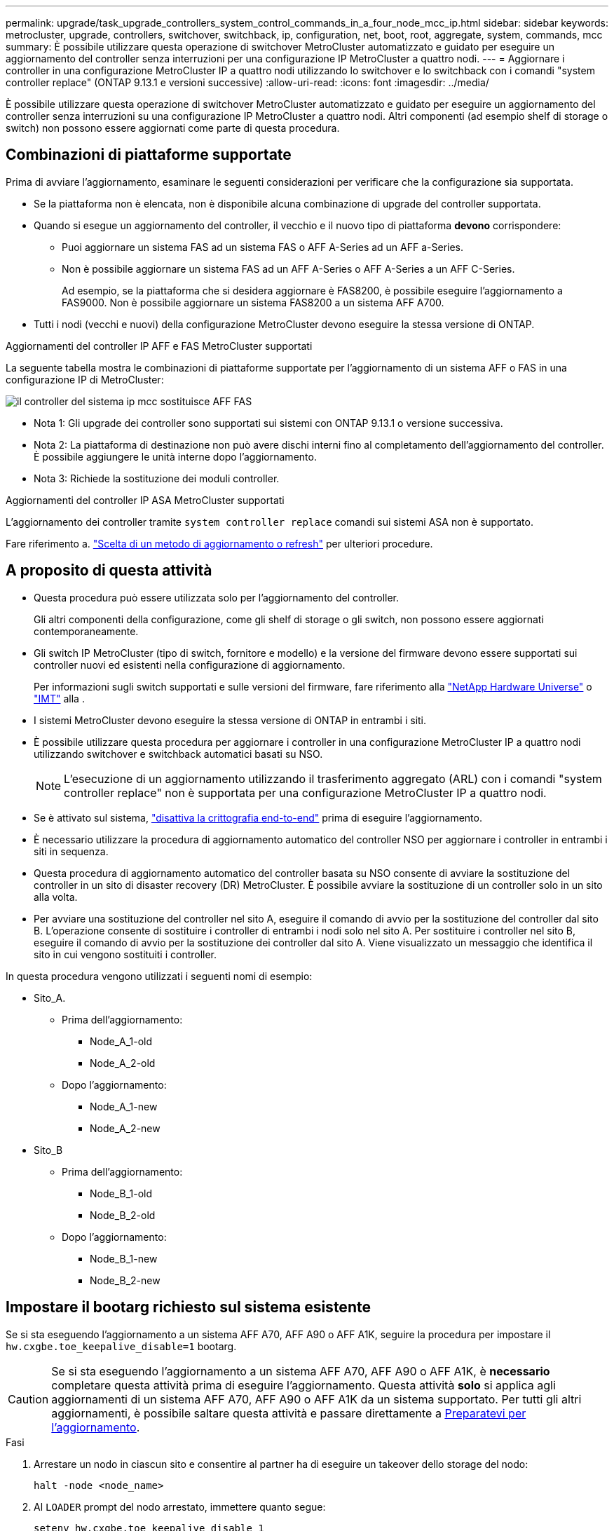 ---
permalink: upgrade/task_upgrade_controllers_system_control_commands_in_a_four_node_mcc_ip.html 
sidebar: sidebar 
keywords: metrocluster, upgrade, controllers, switchover, switchback, ip, configuration, net, boot, root, aggregate, system, commands, mcc 
summary: È possibile utilizzare questa operazione di switchover MetroCluster automatizzato e guidato per eseguire un aggiornamento del controller senza interruzioni per una configurazione IP MetroCluster a quattro nodi. 
---
= Aggiornare i controller in una configurazione MetroCluster IP a quattro nodi utilizzando lo switchover e lo switchback con i comandi "system controller replace" (ONTAP 9.13.1 e versioni successive)
:allow-uri-read: 
:icons: font
:imagesdir: ../media/


[role="lead"]
È possibile utilizzare questa operazione di switchover MetroCluster automatizzato e guidato per eseguire un aggiornamento del controller senza interruzioni su una configurazione IP MetroCluster a quattro nodi. Altri componenti (ad esempio shelf di storage o switch) non possono essere aggiornati come parte di questa procedura.



== Combinazioni di piattaforme supportate

Prima di avviare l'aggiornamento, esaminare le seguenti considerazioni per verificare che la configurazione sia supportata.

* Se la piattaforma non è elencata, non è disponibile alcuna combinazione di upgrade del controller supportata.
* Quando si esegue un aggiornamento del controller, il vecchio e il nuovo tipo di piattaforma *devono* corrispondere:
+
** Puoi aggiornare un sistema FAS ad un sistema FAS o AFF A-Series ad un AFF a-Series.
** Non è possibile aggiornare un sistema FAS ad un AFF A-Series o AFF A-Series a un AFF C-Series.
+
Ad esempio, se la piattaforma che si desidera aggiornare è FAS8200, è possibile eseguire l'aggiornamento a FAS9000. Non è possibile aggiornare un sistema FAS8200 a un sistema AFF A700.



* Tutti i nodi (vecchi e nuovi) della configurazione MetroCluster devono eseguire la stessa versione di ONTAP.


.Aggiornamenti del controller IP AFF e FAS MetroCluster supportati
La seguente tabella mostra le combinazioni di piattaforme supportate per l'aggiornamento di un sistema AFF o FAS in una configurazione IP di MetroCluster:

image::../media/mcc_ip_system_controller_replace_aff_fas.png[il controller del sistema ip mcc sostituisce AFF FAS]

* Nota 1: Gli upgrade dei controller sono supportati sui sistemi con ONTAP 9.13.1 o versione successiva.
* Nota 2: La piattaforma di destinazione non può avere dischi interni fino al completamento dell'aggiornamento del controller. È possibile aggiungere le unità interne dopo l'aggiornamento.
* Nota 3: Richiede la sostituzione dei moduli controller.


.Aggiornamenti del controller IP ASA MetroCluster supportati
L'aggiornamento dei controller tramite `system controller replace` comandi sui sistemi ASA non è supportato.

Fare riferimento a. link:https://docs.netapp.com/us-en/ontap-metrocluster/upgrade/concept_choosing_an_upgrade_method_mcc.html["Scelta di un metodo di aggiornamento o refresh"] per ulteriori procedure.



== A proposito di questa attività

* Questa procedura può essere utilizzata solo per l'aggiornamento del controller.
+
Gli altri componenti della configurazione, come gli shelf di storage o gli switch, non possono essere aggiornati contemporaneamente.

* Gli switch IP MetroCluster (tipo di switch, fornitore e modello) e la versione del firmware devono essere supportati sui controller nuovi ed esistenti nella configurazione di aggiornamento.
+
Per informazioni sugli switch supportati e sulle versioni del firmware, fare riferimento alla link:https://hwu.netapp.com["NetApp Hardware Universe"^] o link:https://imt.netapp.com/matrix/["IMT"^] alla .

* I sistemi MetroCluster devono eseguire la stessa versione di ONTAP in entrambi i siti.
* È possibile utilizzare questa procedura per aggiornare i controller in una configurazione MetroCluster IP a quattro nodi utilizzando switchover e switchback automatici basati su NSO.
+

NOTE: L'esecuzione di un aggiornamento utilizzando il trasferimento aggregato (ARL) con i comandi "system controller replace" non è supportata per una configurazione MetroCluster IP a quattro nodi.

* Se è attivato sul sistema, link:../maintain/task-configure-encryption.html#disable-end-to-end-encryption["disattiva la crittografia end-to-end"] prima di eseguire l'aggiornamento.
* È necessario utilizzare la procedura di aggiornamento automatico del controller NSO per aggiornare i controller in entrambi i siti in sequenza.
* Questa procedura di aggiornamento automatico del controller basata su NSO consente di avviare la sostituzione del controller in un sito di disaster recovery (DR) MetroCluster. È possibile avviare la sostituzione di un controller solo in un sito alla volta.
* Per avviare una sostituzione del controller nel sito A, eseguire il comando di avvio per la sostituzione del controller dal sito B. L'operazione consente di sostituire i controller di entrambi i nodi solo nel sito A. Per sostituire i controller nel sito B, eseguire il comando di avvio per la sostituzione dei controller dal sito A. Viene visualizzato un messaggio che identifica il sito in cui vengono sostituiti i controller.


In questa procedura vengono utilizzati i seguenti nomi di esempio:

* Sito_A.
+
** Prima dell'aggiornamento:
+
*** Node_A_1-old
*** Node_A_2-old


** Dopo l'aggiornamento:
+
*** Node_A_1-new
*** Node_A_2-new




* Sito_B
+
** Prima dell'aggiornamento:
+
*** Node_B_1-old
*** Node_B_2-old


** Dopo l'aggiornamento:
+
*** Node_B_1-new
*** Node_B_2-new








== Impostare il bootarg richiesto sul sistema esistente

Se si sta eseguendo l'aggiornamento a un sistema AFF A70, AFF A90 o AFF A1K, seguire la procedura per impostare il `hw.cxgbe.toe_keepalive_disable=1` bootarg.


CAUTION: Se si sta eseguendo l'aggiornamento a un sistema AFF A70, AFF A90 o AFF A1K, è *necessario* completare questa attività prima di eseguire l'aggiornamento. Questa attività *solo* si applica agli aggiornamenti di un sistema AFF A70, AFF A90 o AFF A1K da un sistema supportato. Per tutti gli altri aggiornamenti, è possibile saltare questa attività e passare direttamente a <<prepare_system_replace_upgrade,Preparatevi per l'aggiornamento>>.

.Fasi
. Arrestare un nodo in ciascun sito e consentire al partner ha di eseguire un takeover dello storage del nodo:
+
`halt  -node <node_name>`

. Al `LOADER` prompt del nodo arrestato, immettere quanto segue:
+
`setenv hw.cxgbe.toe_keepalive_disable 1`

+
`saveenv`

+
`printenv hw.cxgbe.toe_keepalive_disable`

. Avviare il nodo:
+
`boot_ontap`

. All'avvio del nodo, eseguire un giveback per il nodo quando richiesto:
+
`storage failover giveback -ofnode <node_name>`

. Ripetere la procedura per ciascun nodo del gruppo di DR in fase di aggiornamento.




== Preparatevi per l'aggiornamento

Per prepararsi all'aggiornamento del controller, è necessario eseguire controlli preliminari del sistema e raccogliere le informazioni di configurazione.

Prima dell'avvio dei controlli preliminari, se ONTAP Mediator è installato, viene rilevato e rimosso automaticamente. Per confermare la rimozione, viene richiesto di inserire un nome utente e una password. Una volta completato l'aggiornamento, se i controlli preliminari non hanno esito positivo o se si sceglie di non procedere con l'aggiornamento, è necessario <<man_reconfig_mediator,Riconfigurare manualmente il mediatore ONTAP>>.

Durante l'aggiornamento, è possibile eseguire il `system controller replace show` oppure `system controller replace show-details` Dal sito A per controllare lo stato. Se i comandi restituiscono un output vuoto, attendere alcuni minuti ed eseguire nuovamente il comando.

.Fasi
. Avviare la procedura di sostituzione automatica del controller dal sito A per sostituire i controller nel sito B:
+
`system controller replace start -nso true`

+
L'operazione automatica esegue i controlli preliminari. Se non vengono rilevati problemi, l'operazione viene interrotta in modo da poter raccogliere manualmente le informazioni relative alla configurazione.

+
[NOTE]
====
** Se non si esegue `system controller replace start -nso true` La procedura di upgrade del controller sceglie lo switchover e lo switchback automatici basati su NSO come procedura predefinita sui sistemi MetroCluster IP.
** Vengono visualizzati il sistema di origine corrente e tutti i sistemi di destinazione compatibili. Se il controller di origine è stato sostituito con un controller con una versione ONTAP diversa o con una piattaforma non compatibile, l'operazione di automazione si interrompe e segnala un errore dopo l'avvio dei nuovi nodi. Per riportare il cluster a uno stato integro, è necessario seguire la procedura di ripristino manuale.
+
Il `system controller replace start` il comando potrebbe segnalare il seguente errore di verifica preliminare:

+
[listing]
----
Cluster-A::*>system controller replace show
Node        Status         Error-Action
----------- -------------- ------------------------------------
Node-A-1    Failed         MetroCluster check failed. Reason : MCC check showed errors in component aggregates
----
+
Controllare se si è verificato questo errore a causa di aggregati senza mirror o di un altro problema di aggregato. Verificare che tutti gli aggregati mirrorati siano integri e che non siano degradati o mirror-degradati. Se questo errore è dovuto solo agli aggregati senza mirror, è possibile ignorare questo errore selezionando `-skip-metrocluster-check true` sul `system controller replace start` comando. Se lo storage remoto è accessibile, gli aggregati senza mirror vengono online dopo lo switchover. Se il collegamento storage remoto non funziona, gli aggregati senza mirror non vengono collegati.



====
. Raccogliere manualmente le informazioni di configurazione accedendo al sito B e seguendo i comandi elencati nel messaggio della console sotto `system controller replace show` oppure `system controller replace show-details` comando.




=== Raccogliere informazioni prima dell'aggiornamento

Prima di eseguire l'aggiornamento, se il volume root è crittografato, è necessario raccogliere la chiave di backup e altre informazioni per avviare i nuovi controller con i vecchi volumi root crittografati.

.A proposito di questa attività
Questa attività viene eseguita sulla configurazione IP MetroCluster esistente.

.Fasi
. Etichettare i cavi per i controller esistenti, in modo da poter identificare facilmente i cavi durante la configurazione dei nuovi controller.
. Visualizzare i comandi per acquisire la chiave di backup e altre informazioni:
+
`system controller replace show`

+
Eseguire i comandi elencati sotto `show` dal cluster partner.

+
Il `show` L'output del comando visualizza tre tabelle contenenti gli IP dell'interfaccia MetroCluster, gli ID di sistema e gli UID di sistema. Queste informazioni sono necessarie più avanti nella procedura per impostare i bootargs quando si avvia il nuovo nodo.

. Raccogliere gli ID di sistema dei nodi nella configurazione MetroCluster:
+
--
`metrocluster node show -fields node-systemid,dr-partner-systemid`

Durante la procedura di aggiornamento, sostituisci questi vecchi ID di sistema con gli ID di sistema dei nuovi moduli controller.

In questo esempio, per una configurazione IP MetroCluster a quattro nodi, vengono recuperati i seguenti vecchi ID di sistema:

** Node_A_1-old: 4068741258
** Node_A_2-old: 4068741260
** Node_B_1-old: 4068741254
** Node_B_2-old: 4068741256


[listing]
----
metrocluster-siteA::> metrocluster node show -fields node-systemid,ha-partner-systemid,dr-partner-systemid,dr-auxiliary-systemid
dr-group-id        cluster           node            node-systemid     ha-partner-systemid     dr-partner-systemid    dr-auxiliary-systemid
-----------        ---------------   ----------      -------------     -------------------     -------------------    ---------------------
1                    Cluster_A       Node_A_1-old    4068741258        4068741260              4068741256             4068741256
1                    Cluster_A       Node_A_2-old    4068741260        4068741258              4068741254             4068741254
1                    Cluster_B       Node_B_1-old    4068741254        4068741256              4068741258             4068741260
1                    Cluster_B       Node_B_2-old    4068741256        4068741254              4068741260             4068741258
4 entries were displayed.
----
In questo esempio, per una configurazione MetroCluster IP a due nodi, vengono recuperati i seguenti vecchi ID di sistema:

** Node_A_1: 4068741258
** Node_B_1: 4068741254


[listing]
----
metrocluster node show -fields node-systemid,dr-partner-systemid

dr-group-id cluster    node          node-systemid dr-partner-systemid
----------- ---------- --------      ------------- ------------
1           Cluster_A  Node_A_1-old  4068741258    4068741254
1           Cluster_B  node_B_1-old  -             -
2 entries were displayed.
----
--
. Raccogliere informazioni su porta e LIF per ciascun nodo precedente.
+
Per ciascun nodo, è necessario raccogliere l'output dei seguenti comandi:

+
** `network interface show -role cluster,node-mgmt`
** `network port show -node <node-name> -type physical`
** `network port vlan show -node <node-name>`
** `network port ifgrp show -node <node-name> -instance`
** `network port broadcast-domain show`
** `network port reachability show -detail`
** `network ipspace show`
** `volume show`
** `storage aggregate show`
** `system node run -node <node-name> sysconfig -a`
** `aggr show -r`
** `disk show`
** `system node run <node-name> disk show`
** `vol show -fields type`
** `vol show -fields type , space-guarantee`
** `vserver fcp initiator show`
** `storage disk show`
** `metrocluster configuration-settings interface show`


. Se i nodi MetroCluster si trovano in una configurazione SAN, raccogliere le informazioni pertinenti.
+
Si dovrebbe ottenere l'output dei seguenti comandi:

+
** `fcp adapter show -instance`
** `fcp interface show -instance`
** `iscsi interface show`
** `ucadmin show`


. Se il volume root è crittografato, raccogliere e salvare la passphrase utilizzata per il gestore delle chiavi:
+
`security key-manager backup show`

. Se i nodi MetroCluster utilizzano la crittografia per volumi o aggregati, copiare le informazioni relative alle chiavi e alle passphrase.
+
Per ulteriori informazioni, vedere https://docs.netapp.com/ontap-9/topic/com.netapp.doc.pow-nve/GUID-1677AE0A-FEF7-45FA-8616-885AA3283BCF.html["Backup manuale delle informazioni di gestione delle chiavi integrate"^].

+
.. Se Onboard Key Manager è configurato:
+
`security key-manager onboard show-backup`

+
La passphrase sarà necessaria più avanti nella procedura di aggiornamento.

.. Se la gestione delle chiavi aziendali (KMIP) è configurata, eseguire i seguenti comandi:
+
`security key-manager external show -instance`

+
`security key-manager key query`



. Al termine della raccolta delle informazioni di configurazione, riprendere l'operazione:
+
`system controller replace resume`





=== Rimuovere la configurazione esistente dallo spareggio o da un altro software di monitoraggio

Se la configurazione esistente viene monitorata con la configurazione di MetroCluster Tiebreaker o altre applicazioni di terze parti (ad esempio, ClusterLion) che possono avviare uno switchover, è necessario rimuovere la configurazione MetroCluster dal Tiebreaker o da un altro software prima di sostituire il vecchio controller.

.Fasi
. link:../tiebreaker/concept_configuring_the_tiebreaker_software.html#removing-metrocluster-configurations["Rimuovere la configurazione MetroCluster esistente"] Dal software Tiebreaker.
. Rimuovere la configurazione MetroCluster esistente da qualsiasi applicazione di terze parti in grado di avviare lo switchover.
+
Consultare la documentazione dell'applicazione.





== Sostituire i vecchi controller e avviare i nuovi controller

Una volta raccolte le informazioni e riavviata l'operazione, l'automazione procede con l'operazione di switchover.

.A proposito di questa attività
L'operazione di automazione avvia le operazioni di switchover. Al termine di queste operazioni, l'operazione viene sospesa in *pausa per l'intervento dell'utente*, in modo da poter eseguire il rack e installare i controller, avviare i controller partner e riassegnare i dischi aggregati root al nuovo modulo controller dal backup flash utilizzando `sysids` raccolte in precedenza.

.Prima di iniziare
Prima di iniziare lo switchover, l'operazione di automazione viene interrotta in modo da poter verificare manualmente che tutti i LIF siano "`up`" nel sito B. Se necessario, portare i LIF "`dpropri`" su "`up`" e riprendere l'operazione di automazione utilizzando `system controller replace resume` comando.



=== Preparare la configurazione di rete dei vecchi controller

Per garantire che la rete riprenda correttamente sui nuovi controller, è necessario spostare i file LIF su una porta comune e rimuovere la configurazione di rete dei vecchi controller.

.A proposito di questa attività
* Questa attività deve essere eseguita su ciascuno dei vecchi nodi.
* Verranno utilizzate le informazioni raccolte in <<prepare_system_replace_upgrade,Preparatevi per l'aggiornamento>>.


.Fasi
. Avviare i vecchi nodi e quindi accedere ai nodi:
+
`boot_ontap`

. Assegnare la porta home di tutti i file LIF di dati sul vecchio controller a una porta comune identica sia sul vecchio che sul nuovo modulo controller.
+
.. Visualizzare le LIF:
+
`network interface show`

+
Tutti i dati LIFS, inclusi SAN e NAS, saranno admin "`up`" e operativi "`down`", in quanto sono presenti nel sito di switchover (cluster_A).

.. Esaminare l'output per trovare una porta di rete fisica comune che sia la stessa sui controller vecchi e nuovi che non sia utilizzata come porta del cluster.
+
Ad esempio, "`e0d`" è una porta fisica sui vecchi controller ed è presente anche sui nuovi controller. "`e0d`" non viene utilizzato come porta del cluster o in altro modo sui nuovi controller.

+
Per informazioni sull'utilizzo delle porte per i modelli di piattaforma, consultare link:https://hwu.netapp.com/["NetApp Hardware Universe"^]

.. Modificare tutti i dati LIFS per utilizzare la porta comune come porta home:
+
`network interface modify -vserver <svm-name> -lif <data-lif> -home-port <port-id>`

+
Nell'esempio seguente, si tratta di "`e0d`".

+
Ad esempio:

+
[listing]
----
network interface modify -vserver vs0 -lif datalif1 -home-port e0d
----


. Modificare i domini di broadcast per rimuovere la VLAN e le porte fisiche che devono essere eliminate:
+
`broadcast-domain remove-ports -broadcast-domain <broadcast-domain-name>-ports <node-name:port-id>`

+
Ripetere questo passaggio per tutte le porte VLAN e fisiche.

. Rimuovere le porte VLAN utilizzando le porte del cluster come porte membro e gruppi di interfacce utilizzando le porte del cluster come porte membro.
+
.. Elimina porte VLAN:
+
`network port vlan delete -node <node-name> -vlan-name <portid-vlandid>`

+
Ad esempio:

+
[listing]
----
network port vlan delete -node node1 -vlan-name e1c-80
----
.. Rimuovere le porte fisiche dai gruppi di interfacce:
+
`network port ifgrp remove-port -node <node-name> -ifgrp <interface-group-name> -port <portid>`

+
Ad esempio:

+
[listing]
----
network port ifgrp remove-port -node node1 -ifgrp a1a -port e0d
----
.. Rimuovere le porte VLAN e del gruppo di interfacce dal dominio di broadcast:
+
`network port broadcast-domain remove-ports -ipspace <ipspace> -broadcast-domain <broadcast-domain-name>-ports <nodename:portname,nodename:portname>,..`

.. Modificare le porte del gruppo di interfacce per utilizzare altre porte fisiche come membro in base alle necessità.:
+
`ifgrp add-port -node <node-name> -ifgrp <interface-group-name> -port <port-id>`



. Arrestare i nodi:
+
`halt -inhibit-takeover true -node <node-name>`

+
Questa operazione deve essere eseguita su entrambi i nodi.

. Verificare che i nodi siano al `LOADER` prompt e raccogliere e conservare le variabili di ambiente correnti.
. Raccogliere i valori di bootarg:
+
`printenv`

. Spegnere i nodi e gli shelf del sito in cui viene eseguito l'upgrade del controller.




=== Configurare le nuove centraline

I nuovi controller devono essere montati in rack e cablati.

.Fasi
. Pianificare il posizionamento dei nuovi moduli controller e degli shelf di storage in base alle necessità.
+
Lo spazio rack dipende dal modello di piattaforma dei moduli controller, dai tipi di switch e dal numero di shelf di storage nella configurazione.

. Mettere a terra l'utente.
. Se l'aggiornamento richiede la sostituzione dei moduli controller, ad esempio l'aggiornamento da un sistema AFF 800 a un sistema AFF A90, è necessario rimuovere il modulo controller dallo chassis quando si sostituisce il modulo controller. Per tutti gli altri aggiornamenti, passare a <<ip_upgrades_replace_4,Fase 4>>.
+
Nella parte anteriore dello chassis, premere con decisione ciascun disco fino a quando non si avverte un arresto positivo. Ciò conferma che le unità sono saldamente alloggiate contro il piano intermedio del telaio.

+
image::../media/drw_a800_drive_seated.png[Mostra la rimozione del modulo controller dal telaio]

. [[ip_updates_replace_4]] installare i moduli del controller.
+

NOTE: La procedura di installazione che segue dipende dal fatto che l'aggiornamento richieda la sostituzione dei moduli controller, ad esempio un aggiornamento da un sistema AFF 800 a un sistema AFF A90.

+
[role="tabbed-block"]
====
.Aggiornamenti che richiedono la sostituzione del modulo controller
--
L'installazione separata dei nuovi controller non è applicabile agli upgrade dei sistemi integrati con dischi e controller nello stesso chassis, ad esempio da un sistema AFF A800 a un sistema AFF A90. I nuovi moduli controller e le nuove schede i/o devono essere scambiati dopo aver spento i vecchi controller, come mostrato nell'immagine seguente.

L'immagine di esempio seguente è solo a scopo di rappresentazione, i moduli controller e le schede i/o possono variare da un sistema all'altro.

image::../media/a90_a70_pcm_swap.png[Mostra lo scambio del modulo controller]

--
.Tutti gli altri aggiornamenti
--
Installare i moduli controller nel rack o nell'armadietto.

--
====
. Collegare l'alimentazione dei controller, la console seriale e le connessioni di gestione come descritto in link:../install-ip/using_rcf_generator.html["Collegamento degli switch IP MetroCluster"]
+
Non collegare altri cavi scollegati dai vecchi controller in questo momento.

+
https://docs.netapp.com/us-en/ontap-systems/index.html["Documentazione dei sistemi hardware ONTAP"^]

. Accendere i nuovi nodi e premere Ctrl-C quando viene richiesto di visualizzare il `LOADER` prompt.




=== NetBoot i nuovi controller

Dopo aver installato i nuovi nodi, è necessario eseguire il netboot per assicurarsi che i nuovi nodi eseguano la stessa versione di ONTAP dei nodi originali. Il termine netboot indica che si sta eseguendo l'avvio da un'immagine ONTAP memorizzata su un server remoto. Durante la preparazione per il netboot, è necessario inserire una copia dell'immagine di boot di ONTAP 9 su un server Web a cui il sistema può accedere.

Questa attività viene eseguita su ciascuno dei nuovi moduli controller.

.Fasi
. Accedere a. link:https://mysupport.netapp.com/site/["Sito di supporto NetApp"^] per scaricare i file utilizzati per eseguire il netboot del sistema.
. Scaricare il software ONTAP appropriato dalla sezione di download del software del sito di supporto NetApp e memorizzare il file ontap-version_image.tgz in una directory accessibile dal Web.
. Accedere alla directory accessibile dal Web e verificare che i file necessari siano disponibili.
+
L'elenco delle directory deve contenere una cartella netboot con un file del kernel: ontap-version_image.tgz

+
Non è necessario estrarre il file ontap-version_image.tgz.

. Quando `LOADER` richiesto, configurare la connessione netboot per una LIF di gestione:
+
** Se l'indirizzo IP è DHCP, configurare la connessione automatica:
+
`ifconfig e0M -auto`

** Se l'indirizzo IP è statico, configurare la connessione manuale:
+
`ifconfig e0M -addr=ip_addr -mask=netmask` `-gw=gateway`



. Eseguire il netboot.
+
`netboot \http://web_server_ip/path_to_web-accessible_directory/ontap-version_image.tgz`

. Dal menu di avvio, selezionare l'opzione *(7) installare prima il nuovo software* per scaricare e installare la nuova immagine software sul dispositivo di avvio.
+
 Disregard the following message: "This procedure is not supported for Non-Disruptive Upgrade on an HA pair". It applies to nondisruptive upgrades of software, not to upgrades of controllers.
. Se viene richiesto di continuare la procedura, immettere `y`E quando viene richiesto il pacchetto, inserire l'URL del file immagine: `\http://web_server_ip/path_to_web-accessible_directory/ontap-version_image.tgz`
+
....
Enter username/password if applicable, or press Enter to continue.
....
. Assicurarsi di entrare `n` per ignorare il ripristino del backup quando viene visualizzato un prompt simile a quanto segue:
+
....
Do you want to restore the backup configuration now? {y|n}
....
. Riavviare immettendo `y` quando viene visualizzato un prompt simile a quanto segue:
+
....
The node must be rebooted to start using the newly installed software. Do you want to reboot now? {y|n}
....




=== Cancellare la configurazione su un modulo controller

[role="lead"]
Prima di utilizzare un nuovo modulo controller nella configurazione MetroCluster, è necessario cancellare la configurazione esistente.

.Fasi
. Se necessario, arrestare il nodo per visualizzare il prompt DEL CARICATORE:
+
`halt`

. Al prompt DEL CARICATORE, impostare le variabili ambientali sui valori predefiniti:
+
`set-defaults`

. Salvare l'ambiente:
+
`saveenv`

. Al prompt DEL CARICATORE, avviare il menu di avvio:
+
`boot_ontap menu`

. Al prompt del menu di avvio, cancellare la configurazione:
+
`wipeconfig`

+
Rispondere `yes` al prompt di conferma.

+
Il nodo si riavvia e viene visualizzato di nuovo il menu di avvio.

. Nel menu di avvio, selezionare l'opzione *5* per avviare il sistema in modalità di manutenzione.
+
Rispondere `yes` al prompt di conferma.





=== Ripristinare la configurazione dell'HBA

A seconda della presenza e della configurazione delle schede HBA nel modulo controller, è necessario configurarle correttamente per l'utilizzo da parte del sito.

.Fasi
. In modalità Maintenance (manutenzione), configurare le impostazioni per gli HBA presenti nel sistema:
+
.. Verificare le impostazioni correnti delle porte: `ucadmin show`
.. Aggiornare le impostazioni della porta secondo necessità.


+
|===


| Se si dispone di questo tipo di HBA e della modalità desiderata... | Utilizzare questo comando... 


 a| 
FC CNA
 a| 
`ucadmin modify -m fc -t initiator <adapter-name>`



 a| 
Ethernet CNA
 a| 
`ucadmin modify -mode cna <adapter-name>`



 a| 
Destinazione FC
 a| 
`fcadmin config -t target <adapter-name>`



 a| 
Iniziatore FC
 a| 
`fcadmin config -t initiator <adapter-name>`

|===
. Uscire dalla modalità di manutenzione:
+
`halt`

+
Dopo aver eseguito il comando, attendere fino a quando il nodo non si arresta al `LOADER` prompt.

. Riavviare il nodo in modalità Maintenance per rendere effettive le modifiche di configurazione:
+
`boot_ontap maint`

. Verificare le modifiche apportate:
+
|===


| Se si dispone di questo tipo di HBA... | Utilizzare questo comando... 


 a| 
CNA
 a| 
`ucadmin show`



 a| 
FC
 a| 
`fcadmin show`

|===




=== Impostare lo stato ha sui nuovi controller e chassis

È necessario verificare lo stato ha dei controller e dello chassis e, se necessario, aggiornarlo in modo che corrisponda alla configurazione del sistema.

.Fasi
. In modalità Maintenance (manutenzione), visualizzare lo stato ha del modulo controller e dello chassis:
+
`ha-config show`

+
Lo stato ha per tutti i componenti deve essere `mccip`.

. Se lo stato di sistema visualizzato del controller o dello chassis non è corretto, impostare lo stato ha:
+
`ha-config modify controller mccip`

+
`ha-config modify chassis mccip`

. Verificare e modificare le porte Ethernet collegate agli shelf NS224 o agli switch di storage.
+
.. Verificare le porte Ethernet collegate agli shelf NS224 o agli switch di storage:
+
`storage port show`

.. Imposta su modalità tutte le porte Ethernet connesse a shelf Ethernet o switch di storage, compresi gli switch condivisi per storage e cluster `storage` :
+
`storage port modify -p <port> -m storage`

+
Esempio:

+
[listing]
----
*> storage port modify -p e5b -m storage
Changing NVMe-oF port e5b to storage mode
----
+

NOTE: Questo deve essere impostato su tutte le porte interessate per un aggiornamento corretto.

+
I dischi dagli shelf collegati alle porte Ethernet sono riportati nell' `sysconfig -v` output.

+
Consultare la link:https://hwu.netapp.com["NetApp Hardware Universe"^] per informazioni sulle porte di archiviazione del sistema a cui si sta eseguendo l'aggiornamento.

.. Verificare che `storage` la modalità sia impostata e verificare che le porte siano nello stato online:
+
`storage port show`



. Arrestare il nodo: `halt`
+
Il nodo deve arrestarsi su `LOADER>` prompt.

. Su ciascun nodo, controllare la data, l'ora e il fuso orario del sistema: `show date`
. Se necessario, impostare la data in UTC o GMT: `set date <mm/dd/yyyy>`
. Controllare l'ora utilizzando il seguente comando al prompt dell'ambiente di boot: `show time`
. Se necessario, impostare l'ora in UTC o GMT: `set time <hh:mm:ss>`
. Salvare le impostazioni: `saveenv`
. Raccogliere le variabili di ambiente: `printenv`




=== Aggiornare i file RCF dello switch per ospitare le nuove piattaforme

È necessario aggiornare gli switch a una configurazione che supporti i nuovi modelli di piattaforma.

.A proposito di questa attività
Questa attività viene eseguita nel sito contenente i controller attualmente in fase di aggiornamento. Negli esempi illustrati in questa procedura, si esegue prima l'aggiornamento di Site_B.

Gli switch del sito_A verranno aggiornati quando i controller del sito_A verranno aggiornati.

.Fasi
. Preparare gli switch IP per l'applicazione dei nuovi file RCF.
+
Seguire la procedura descritta nella sezione relativa al fornitore dello switch:

+
** link:../install-ip/task_switch_config_broadcom.html#resetting-the-broadcom-ip-switch-to-factory-defaults["Ripristinare l'interruttore Broadcom IP alle impostazioni predefinite"]
** link:../install-ip/task_switch_config_broadcom.html#resetting-the-cisco-ip-switch-to-factory-defaults["Ripristinare lo switch IP Cisco alle impostazioni predefinite"]
** link:../install-ip/task_switch_config_nvidia.html["Ripristinare le impostazioni predefinite dello switch NVIDIA IP SN2100"]


. Scaricare e installare i file RCF.
+
Seguire la procedura descritta nella sezione relativa al fornitore dello switch:

+
** link:../install-ip/task_switch_config_broadcom.html#downloading-and-installing-the-broadcom-rcf-files["Scaricare e installare i file Broadcom RCF"]
** link:../install-ip/task_switch_config_broadcom.html#downloading-and-installing-the-cisco-ip-rcf-files["Scaricare e installare i file RCF IP di Cisco"]
** link:../install-ip/task_switch_config_nvidia.html#download-and-install-the-nvidia-rcf-files["Scaricare e installare i file RCF NVIDIA IP"]






=== Impostare le variabili di boot IP di MetroCluster

Alcuni valori di boot MetroCluster IP devono essere configurati sui nuovi moduli controller. I valori devono corrispondere a quelli configurati sui vecchi moduli controller.

.A proposito di questa attività
In questa attività, verranno utilizzati gli UUID e gli ID di sistema identificati in precedenza nella procedura di aggiornamento in <<gather_info_system_replace,Raccogliere informazioni prima dell'aggiornamento>>.

.Fasi
. Su `LOADER>` Prompt, impostare i seguenti bootargs sui nuovi nodi in Site_B:
+
`setenv bootarg.mcc.port_a_ip_config <local-IP-address/local-IP-mask,0,HA-partner-IP-address,DR-partner-IP-address,DR-aux-partnerIP-address,vlan-id>`

+
`setenv bootarg.mcc.port_b_ip_config <local-IP-address/local-IP-mask,0,HA-partner-IP-address,DR-partner-IP-address,DR-aux-partnerIP-address,vlan-id>`

+
Nell'esempio seguente vengono impostati i valori per Node_B_1 utilizzando la VLAN 120 per la prima rete e la VLAN 130 per la seconda rete:

+
[listing]
----
setenv bootarg.mcc.port_a_ip_config 172.17.26.10/23,0,172.17.26.11,172.17.26.13,172.17.26.12,120
setenv bootarg.mcc.port_b_ip_config 172.17.27.10/23,0,172.17.27.11,172.17.27.13,172.17.27.12,130
----
+
Nell'esempio seguente vengono impostati i valori per Node_B_2 utilizzando la VLAN 120 per la prima rete e la VLAN 130 per la seconda rete:

+
[listing]
----
setenv bootarg.mcc.port_a_ip_config 172.17.26.11/23,0,172.17.26.10,172.17.26.12,172.17.26.13,120
setenv bootarg.mcc.port_b_ip_config 172.17.27.11/23,0,172.17.27.10,172.17.27.12,172.17.27.13,130
----
+
Nell'esempio seguente vengono impostati i valori per node_B_1 utilizzando VLAN predefinite per tutte le connessioni DR IP MetroCluster:

+
[listing]
----
setenv bootarg.mcc.port_a_ip_config
172.17.26.10/23,0,172.17.26.11,172.17.26.13,172.17.26.12
setenv bootarg.mcc.port_b_ip_config
172.17.27.10/23,0,172.17.27.11,172.17.27.13,172.17.27.12
----
+
Nell'esempio seguente vengono impostati i valori per node_B_2 utilizzando VLAN predefinite per tutte le connessioni DR IP MetroCluster:

+
[listing]
----
setenv bootarg.mcc.port_a_ip_config
172.17.26.11/23,0,172.17.26.10,172.17.26.12,172.17.26.13
setenv bootarg.mcc.port_b_ip_config
172.17.27.11/23,0,172.17.27.10,172.17.27.12,172.17.27.13
----
. Ai nuovi nodi" `LOADER` Impostare gli UUID:
+
`setenv bootarg.mgwd.partner_cluster_uuid <partner-cluster-UUID>`

+
`setenv bootarg.mgwd.cluster_uuid <local-cluster-UUID>`

+
`setenv bootarg.mcc.pri_partner_uuid <DR-partner-node-UUID>`

+
`setenv bootarg.mcc.aux_partner_uuid <DR-aux-partner-node-UUID>`

+
`setenv bootarg.mcc_iscsi.node_uuid <local-node-UUID>`

+
.. Impostare gli UUID su Node_B_1.
+
L'esempio seguente mostra i comandi per impostare gli UUID su Node_B_1:

+
[listing]
----
setenv bootarg.mgwd.cluster_uuid ee7db9d5-9a82-11e7-b68b-00a098908039
setenv bootarg.mgwd.partner_cluster_uuid 07958819-9ac6-11e7-9b42-00a098c9e55d
setenv bootarg.mcc.pri_partner_uuid f37b240b-9ac1-11e7-9b42-00a098c9e55d
setenv bootarg.mcc.aux_partner_uuid bf8e3f8f-9ac4-11e7-bd4e-00a098ca379f
setenv bootarg.mcc_iscsi.node_uuid f03cb63c-9a7e-11e7-b68b-00a098908039
----
.. Impostare gli UUID su Node_B_2:
+
L'esempio seguente mostra i comandi per impostare gli UUID su Node_B_2:

+
[listing]
----
setenv bootarg.mgwd.cluster_uuid ee7db9d5-9a82-11e7-b68b-00a098908039
setenv bootarg.mgwd.partner_cluster_uuid 07958819-9ac6-11e7-9b42-00a098c9e55d
setenv bootarg.mcc.pri_partner_uuid bf8e3f8f-9ac4-11e7-bd4e-00a098ca379f
setenv bootarg.mcc.aux_partner_uuid f37b240b-9ac1-11e7-9b42-00a098c9e55d
setenv bootarg.mcc_iscsi.node_uuid aa9a7a7a-9a81-11e7-a4e9-00a098908c35
----


. Determinare se i sistemi originali sono stati configurati per la partizione avanzata dei dischi (ADP) eseguendo il seguente comando dal sito attivo:
+
`disk show`

+
La colonna "tipo contenitore" visualizza "condiviso" nell' `disk show` output se ADP è configurato. Se "tipo contenitore" ha un valore diverso, ADP non è configurato sul sistema. L'output di esempio seguente mostra un sistema configurato con ADP:

+
[listing]
----
::> disk show
                    Usable               Disk    Container   Container
Disk                Size       Shelf Bay Type    Type        Name      Owner

Info: This cluster has partitioned disks. To get a complete list of spare disk
      capacity use "storage aggregate show-spare-disks".
----------------    ---------- ----- --- ------- ----------- --------- --------
1.11.0              894.0GB    11    0   SSD      shared     testaggr  node_A_1
1.11.1              894.0GB    11    1   SSD      shared     testaggr  node_A_1
1.11.2              894.0GB    11    2   SSD      shared     testaggr  node_A_1
----
. Se i sistemi originali sono stati configurati per ADP, al prompt di ciascuno dei nodi sostitutivi `LOADER` , abilitare ADP:
+
`setenv bootarg.mcc.adp_enabled true`

. Impostare le seguenti variabili:
+
`setenv bootarg.mcc.local_config_id <original-sys-id>`

+
`setenv bootarg.mcc.dr_partner <dr-partner-sys-id>`

+

NOTE: Il `setenv bootarg.mcc.local_config_id` Variable deve essere impostato sul sys-id del modulo controller *original*, Node_B_1.

+
.. Impostare le variabili su Node_B_1.
+
L'esempio seguente mostra i comandi per impostare i valori su Node_B_1:

+
[listing]
----
setenv bootarg.mcc.local_config_id 537403322
setenv bootarg.mcc.dr_partner 537403324
----
.. Impostare le variabili su Node_B_2.
+
L'esempio seguente mostra i comandi per impostare i valori su Node_B_2:

+
[listing]
----
setenv bootarg.mcc.local_config_id 537403321
setenv bootarg.mcc.dr_partner 537403323
----


. Se si utilizza la crittografia con il gestore delle chiavi esterno, impostare i bootargs richiesti:
+
`setenv bootarg.kmip.init.ipaddr`

+
`setenv bootarg.kmip.kmip.init.netmask`

+
`setenv bootarg.kmip.kmip.init.gateway`

+
`setenv bootarg.kmip.kmip.init.interface`





=== Riassegnare i dischi aggregati root

Riassegnare i dischi aggregati root al nuovo modulo controller, utilizzando `sysids` raccolte in precedenza

.A proposito di questa attività
Questa attività viene eseguita in modalità manutenzione.

I vecchi ID di sistema sono stati identificati in <<gather_info_system_replace,Raccogliere informazioni prima dell'aggiornamento>>.

Gli esempi di questa procedura utilizzano controller con i seguenti ID di sistema:

|===


| Nodo | Vecchio ID di sistema | Nuovo ID di sistema 


 a| 
Node_B_1
 a| 
4068741254
 a| 
1574774970

|===
.Fasi
. Collegare tutti gli altri collegamenti ai nuovi moduli controller (FC-VI, storage, interconnessione cluster, ecc.).
. Arrestare il sistema e avviare la modalità di manutenzione dal `LOADER` prompt (prompt):
+
`boot_ontap maint`

. Visualizzare i dischi di proprietà di Node_B_1-old:
+
`disk show -a`

+
L'output del comando mostra l'ID di sistema del nuovo modulo controller (1574774970). Tuttavia, i dischi aggregati root sono ancora di proprietà del vecchio ID di sistema (4068741254). Questo esempio non mostra i dischi di proprietà di altri nodi nella configurazione MetroCluster.

+

CAUTION: Prima di procedere con la riassegnazione del disco, è necessario verificare che i dischi pool0 e pool1 appartenenti all'aggregato root del nodo siano visualizzati nell' `disk show` output. Nell'esempio seguente, l'output elenca i dischi pool0 e pool1 di proprietà di node_B_1-old.

+
[listing]
----
*> disk show -a
Local System ID: 1574774970

  DISK         OWNER                     POOL   SERIAL NUMBER    HOME                      DR HOME
------------   -------------             -----  -------------    -------------             -------------
...
rr18:9.126L44 node_B_1-old(4068741254)   Pool1  PZHYN0MD         node_B_1-old(4068741254)  node_B_1-old(4068741254)
rr18:9.126L49 node_B_1-old(4068741254)   Pool1  PPG3J5HA         node_B_1-old(4068741254)  node_B_1-old(4068741254)
rr18:8.126L21 node_B_1-old(4068741254)   Pool1  PZHTDSZD         node_B_1-old(4068741254)  node_B_1-old(4068741254)
rr18:8.126L2  node_B_1-old(4068741254)   Pool0  S0M1J2CF         node_B_1-old(4068741254)  node_B_1-old(4068741254)
rr18:8.126L3  node_B_1-old(4068741254)   Pool0  S0M0CQM5         node_B_1-old(4068741254)  node_B_1-old(4068741254)
rr18:9.126L27 node_B_1-old(4068741254)   Pool0  S0M1PSDW         node_B_1-old(4068741254)  node_B_1-old(4068741254)
...
----
. Riassegnare i dischi aggregati root sugli shelf di dischi al nuovo controller:
+
`disk reassign -s <old-sysid> -d <new-sysid>`

+

NOTE: Se il sistema IP MetroCluster è configurato con la partizione avanzata dei dischi, è necessario includere l'id di sistema del partner DR eseguendo `disk reassign -s old-sysid -d new-sysid -r dr-partner-sysid` comando.

+
L'esempio seguente mostra la riassegnazione dei dischi:

+
[listing]
----
*> disk reassign -s 4068741254 -d 1574774970
Partner node must not be in Takeover mode during disk reassignment from maintenance mode.
Serious problems could result!!
Do not proceed with reassignment if the partner is in takeover mode. Abort reassignment (y/n)? n

After the node becomes operational, you must perform a takeover and giveback of the HA partner node to ensure disk reassignment is successful.
Do you want to continue (y/n)? Jul 14 19:23:49 [localhost:config.bridge.extra.port:error]: Both FC ports of FC-to-SAS bridge rtp-fc02-41-rr18:9.126L0 S/N [FB7500N107692] are attached to this controller.
y
Disk ownership will be updated on all disks previously belonging to Filer with sysid 4068741254.
Do you want to continue (y/n)? y
----
. Verificare che tutti i dischi siano riassegnati come previsto:
+
`disk show`

+
[listing]
----
*> disk show
Local System ID: 1574774970

  DISK        OWNER                      POOL   SERIAL NUMBER   HOME                      DR HOME
------------  -------------              -----  -------------   -------------             -------------
rr18:8.126L18 node_B_1-new(1574774970)   Pool1  PZHYN0MD        node_B_1-new(1574774970)  node_B_1-new(1574774970)
rr18:9.126L49 node_B_1-new(1574774970)   Pool1  PPG3J5HA        node_B_1-new(1574774970)  node_B_1-new(1574774970)
rr18:8.126L21 node_B_1-new(1574774970)   Pool1  PZHTDSZD        node_B_1-new(1574774970)  node_B_1-new(1574774970)
rr18:8.126L2  node_B_1-new(1574774970)   Pool0  S0M1J2CF        node_B_1-new(1574774970)  node_B_1-new(1574774970)
rr18:9.126L29 node_B_1-new(1574774970)   Pool0  S0M0CQM5        node_B_1-new(1574774970)  node_B_1-new(1574774970)
rr18:8.126L1  node_B_1-new(1574774970)   Pool0  S0M1PSDW        node_B_1-new(1574774970)  node_B_1-new(1574774970)
*>
----
. Visualizzare lo stato dell'aggregato:
+
`aggr status`

+
[listing]
----
*> aggr status
           Aggr            State       Status           Options
aggr0_node_b_1-root        online      raid_dp, aggr    root, nosnap=on,
                           mirrored                     mirror_resync_priority=high(fixed)
                           fast zeroed
                           64-bit
----
. Ripetere i passaggi precedenti sul nodo partner (Node_B_2-new).




=== Avviare i nuovi controller

Riavviare i controller dal menu di avvio per aggiornare l'immagine flash del controller. Se la crittografia è configurata, sono necessari ulteriori passaggi.

È possibile riconfigurare VLAN e gruppi di interfacce. Se necessario, modificare manualmente le porte per le LIF del cluster e i dettagli del dominio di trasmissione prima di riprendere l'operazione utilizzando `system controller replace resume` comando.

.A proposito di questa attività
Questa attività deve essere eseguita su tutti i nuovi controller.

.Fasi
. Arrestare il nodo:
+
`halt`

. Se è configurato un gestore di chiavi esterno, impostare i relativi bootargs:
+
`setenv bootarg.kmip.init.ipaddr <ip-address>`

+
`setenv bootarg.kmip.init.netmask <netmask>`

+
`setenv bootarg.kmip.init.gateway <gateway-address>`

+
`setenv bootarg.kmip.init.interface <interface-id>`

. Visualizzare il menu di avvio:
+
`boot_ontap menu`

. Se viene utilizzata la crittografia root, selezionare l'opzione del menu di avvio per la configurazione della gestione delle chiavi.
+
|===


| Se si utilizza... | Selezionare questa opzione del menu di avvio... 


 a| 
Gestione delle chiavi integrata
 a| 
Opzione "`10`"

Seguire le istruzioni per fornire gli input necessari per ripristinare la configurazione di gestione delle chiavi.



 a| 
Gestione esterna delle chiavi
 a| 
Opzione "`11`"

Seguire le istruzioni per fornire gli input necessari per ripristinare la configurazione di gestione delle chiavi.

|===
. Dal menu di boot, eseguire l'opzione "`6`".
+

NOTE: L'opzione "`6`" riavvia il nodo due volte prima del completamento.

+
Rispondere "`y`" alle richieste di modifica dell'id di sistema. Attendere i secondi messaggi di riavvio:

+
[listing]
----
Successfully restored env file from boot media...

Rebooting to load the restored env file...
----
+
Durante uno dei riavvii dopo l'opzione "`6`", viene visualizzato il prompt di conferma `Override system ID? {y|n}` viene visualizzato. Invio `y`.

. Se viene utilizzata la crittografia root, selezionare nuovamente l'opzione del menu di avvio per la configurazione della gestione delle chiavi.
+
|===


| Se si utilizza... | Selezionare questa opzione del menu di avvio... 


 a| 
Gestione delle chiavi integrata
 a| 
Opzione "`10`"

Seguire le istruzioni per fornire gli input necessari per ripristinare la configurazione di gestione delle chiavi.



 a| 
Gestione esterna delle chiavi
 a| 
Opzione "`11`"

Seguire le istruzioni per fornire gli input necessari per ripristinare la configurazione di gestione delle chiavi.

|===
+
A seconda dell'impostazione del gestore delle chiavi, eseguire la procedura di ripristino selezionando l'opzione "`10`" o l'opzione "`11`", quindi l'opzione "`6`" al primo prompt del menu di avvio. Per avviare completamente i nodi, potrebbe essere necessario ripetere la procedura di ripristino, continua con l'opzione "`1`" (boot normale).

. Avviare i nodi:
+
`boot_ontap`

. Attendere l'avvio dei nodi sostituiti.
+
Se uno dei nodi è in modalità Takeover, eseguire un giveback utilizzando `storage failover giveback` comando.

. Verificare che tutte le porte si trovino in un dominio di trasmissione:
+
.. Visualizzare i domini di trasmissione:
+
`network port broadcast-domain show`

.. Se viene creato un nuovo dominio di broadcast per le porte dati sui controller aggiornati di recente, eliminare il dominio di broadcast:
+

NOTE: Eliminare solo il nuovo dominio di trasmissione. Non eliminare nessuno dei domini di broadcast esistenti prima di iniziare l'aggiornamento.

+
`broadcast-domain delete -broadcast-domain <broadcast_domain_name>`

.. Aggiungere eventuali porte a un dominio di broadcast in base alle esigenze.
+
https://docs.netapp.com/ontap-9/topic/com.netapp.doc.dot-cm-nmg/GUID-003BDFCD-58A3-46C9-BF0C-BA1D1D1475F9.html["Aggiunta o rimozione di porte da un dominio di broadcast"^]

.. Aggiungere la porta fisica che ospiterà le LIF dell'intercluster al dominio di trasmissione corrispondente.
.. Modificare le LIF dell'intercluster per utilizzare la nuova porta fisica come porta home.
.. Dopo aver attivato le LIF dell'intercluster, controllare lo stato del peer del cluster e ristabilire il peering del cluster secondo necessità.
+
Potrebbe essere necessario riconfigurare il peering del cluster.

+
link:../install-ip/task_sw_config_configure_clusters.html#peering-the-clusters["Creazione di una relazione peer del cluster"]

.. Ricreare VLAN e gruppi di interfacce in base alle esigenze.
+
L'appartenenza alla VLAN e al gruppo di interfacce potrebbe essere diversa da quella del nodo precedente.

+
https://docs.netapp.com/ontap-9/topic/com.netapp.doc.dot-cm-nmg/GUID-8929FCE2-5888-4051-B8C0-E27CAF3F2A63.html["Creazione di una VLAN"^]

+
https://docs.netapp.com/ontap-9/topic/com.netapp.doc.dot-cm-nmg/GUID-DBC9DEE2-EAB7-430A-A773-4E3420EE2AA1.html["Combinazione di porte fisiche per creare gruppi di interfacce"^]

.. Verificare che il cluster partner sia raggiungibile e che la configurazione sia risincronizzata correttamente sul cluster partner:
+
`metrocluster switchback -simulate true`



. Se viene utilizzata la crittografia, ripristinare le chiavi utilizzando il comando corretto per la configurazione di gestione delle chiavi.
+
|===


| Se si utilizza... | Utilizzare questo comando... 


 a| 
Gestione delle chiavi integrata
 a| 
`security key-manager onboard sync`

Per ulteriori informazioni, vedere https://docs.netapp.com/ontap-9/topic/com.netapp.doc.pow-nve/GUID-E4AB2ED4-9227-4974-A311-13036EB43A3D.html["Ripristino delle chiavi di crittografia integrate per la gestione delle chiavi"^].



 a| 
Gestione esterna delle chiavi
 a| 
`security key-manager external restore -vserver <svm-name> -node <node-name> -key-server <host_name|IP_address:port> -key-id <key_id> -key-tag key_tag <node-name>`

Per ulteriori informazioni, vedere https://docs.netapp.com/ontap-9/topic/com.netapp.doc.pow-nve/GUID-32DA96C3-9B04-4401-92B8-EAF323C3C863.html["Ripristino delle chiavi di crittografia esterne per la gestione delle chiavi"^].

|===
. Prima di riprendere l'operazione, verificare che MetroCluster sia configurato correttamente. Controllare lo stato del nodo:
+
`metrocluster node show`

+
Verificare che i nuovi nodi (Site_B) si trovino nello stato *Waiting for switchback* from Site_A.

. Riprendere l'operazione:
+
`system controller replace resume`





== Completare l'aggiornamento

L'operazione di automazione esegue controlli del sistema di verifica e quindi si ferma per verificare la raggiungibilità della rete. Dopo la verifica, viene avviata la fase di riconquista delle risorse e l'operazione di automazione esegue lo switchback nel sito A e si ferma ai controlli successivi all'aggiornamento. Dopo aver ripristinato l'operazione di automazione, esegue i controlli post-aggiornamento e, se non vengono rilevati errori, contrassegna l'aggiornamento come completo.

.Fasi
. Verificare la raggiungibilità della rete seguendo il messaggio della console.
. Una volta completata la verifica, riprendere l'operazione:
+
`system controller replace resume`

. L'operazione di automazione viene eseguita `heal-aggregate`, `heal-root-aggregate`E le operazioni di switchback presso il sito A e i controlli successivi all'aggiornamento. Quando l'operazione viene interrotta, controllare manualmente lo stato LIF DELLA SAN e verificare la configurazione di rete seguendo il messaggio della console.
. Una volta completata la verifica, riprendere l'operazione:
+
`system controller replace resume`

. Controllare lo stato dei controlli successivi all'aggiornamento:
+
`system controller replace show`

+
Se i controlli successivi all'aggiornamento non hanno segnalato errori, l'aggiornamento è completo.

. Dopo aver completato l'aggiornamento del controller, accedere al sito B e verificare che i controller sostituiti siano configurati correttamente.




=== Riconfigurare il mediatore ONTAP

Configurare manualmente ONTAP Media, che è stato rimosso automaticamente prima di avviare l'aggiornamento.

. Attenersi alla procedura descritta in link:../install-ip/task_configuring_the_ontap_mediator_service_from_a_metrocluster_ip_configuration.html["Configurare il servizio ONTAP Mediator da una configurazione IP MetroCluster"].




=== Ripristinare il monitoraggio di Tiebreaker

Se la configurazione MetroCluster è stata precedentemente configurata per il monitoraggio da parte del software Tiebreaker, è possibile ripristinare la connessione Tiebreaker.

. Attenersi alla procedura descritta in http://docs.netapp.com/ontap-9/topic/com.netapp.doc.hw-metrocluster-tiebreaker/GUID-7259BCA4-104C-49C6-BAD0-1068CA2A3DA5.html["Aggiunta di configurazioni MetroCluster"].




=== Configurare la crittografia end-to-end

Se è supportato sul sistema, è possibile crittografare il traffico back-end, come NVlog e i dati di replica dello storage, tra i siti IP di MetroCluster. Fare riferimento a. link:../maintain/task-configure-encryption.html["Configurare la crittografia end-to-end"] per ulteriori informazioni.
